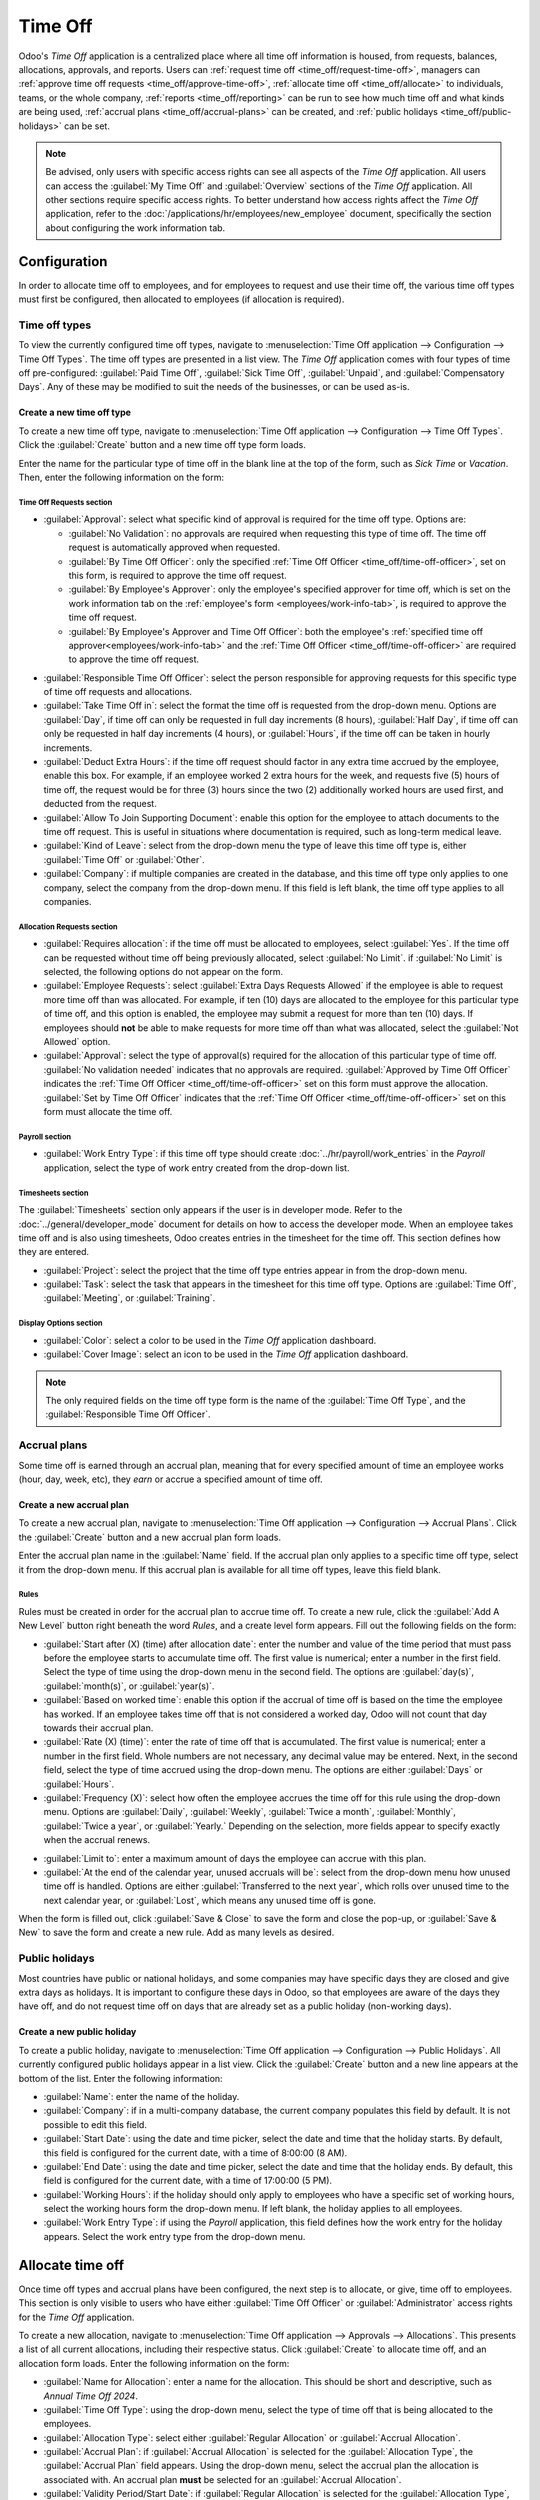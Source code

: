 ========
Time Off
========

Odoo's *Time Off* application is a centralized place where all time off information is housed, from
requests, balances, allocations, approvals, and reports. Users can :ref:`request time off
<time_off/request-time-off>`, managers can :ref:`approve time off requests
<time_off/approve-time-off>`, :ref:`allocate time off <time_off/allocate>` to individuals, teams, or
the whole company, :ref:`reports <time_off/reporting>` can be run to see how much time off and what
kinds are being used, :ref:`accrual plans <time_off/accrual-plans>` can be created, and :ref:`public
holidays <time_off/public-holidays>` can be set.

.. note::
   Be advised, only users with specific access rights can see all aspects of the *Time Off*
   application. All users can access the :guilabel:`My Time Off` and :guilabel:`Overview` sections
   of the *Time Off* application. All other sections require specific access rights. To better
   understand how access rights affect the *Time Off* application, refer to the
   :doc:`/applications/hr/employees/new_employee` document, specifically the section about
   configuring the work information tab.

Configuration
=============

In order to allocate time off to employees, and for employees to request and use their time off, the
various time off types must first be configured, then allocated to employees (if allocation is
required).

.. _time_off/time-off-types:

Time off types
--------------

To view the currently configured time off types, navigate to :menuselection:`Time Off application
--> Configuration --> Time Off Types`. The time off types are presented in a list view. The *Time
Off* application comes with four types of time off pre-configured: :guilabel:`Paid Time Off`,
:guilabel:`Sick Time Off`, :guilabel:`Unpaid`, and :guilabel:`Compensatory Days`. Any of these may
be modified to suit the needs of the businesses, or can be used as-is.

Create a new time off type
~~~~~~~~~~~~~~~~~~~~~~~~~~

To create a new time off type, navigate to :menuselection:`Time Off application --> Configuration
--> Time Off Types`. Click the :guilabel:`Create` button and a new time off type form loads.

Enter the name for the particular type of time off in the blank line at the top of the form, such as
`Sick Time` or `Vacation`. Then, enter the following information on the form:

Time Off Requests section
*************************

- :guilabel:`Approval`: select what specific kind of approval is required for the time off type.
  Options are:

  - :guilabel:`No Validation`: no approvals are required when requesting this type of time off. The
    time off request is automatically approved when requested.
  - :guilabel:`By Time Off Officer`: only the specified :ref:`Time Off Officer
    <time_off/time-off-officer>`, set on this form, is required to approve the time off request.
  - :guilabel:`By Employee's Approver`: only the employee's specified approver for time off, which
    is set on the work information tab on the :ref:`employee's form <employees/work-info-tab>`, is
    required to approve the time off request.
  - :guilabel:`By Employee's Approver and Time Off Officer`: both the employee's :ref:`specified
    time off approver<employees/work-info-tab>` and the :ref:`Time Off Officer
    <time_off/time-off-officer>` are required to approve the time off request.

.. _time_off/time-off-officer:

- :guilabel:`Responsible Time Off Officer`: select the person responsible for approving requests for
  this specific type of time off requests and allocations.
- :guilabel:`Take Time Off in`: select the format the time off is requested from the drop-down menu.
  Options are :guilabel:`Day`, if time off can only be requested in full day increments (8 hours),
  :guilabel:`Half Day`, if time off can only be requested in half day increments (4 hours), or
  :guilabel:`Hours`, if the time off can be taken in hourly increments.
- :guilabel:`Deduct Extra Hours`: if the time off request should factor in any extra time accrued by
  the employee, enable this box. For example, if an employee worked 2 extra hours for the week, and
  requests five (5) hours of time off, the request would be for three (3) hours since the two (2)
  additionally worked hours are used first, and deducted from the request.
- :guilabel:`Allow To Join Supporting Document`: enable this option for the employee to attach
  documents to the time off request. This is useful in situations where documentation is required,
  such as long-term medical leave.
- :guilabel:`Kind of Leave`: select from the drop-down menu the type of leave this time off type is,
  either :guilabel:`Time Off` or :guilabel:`Other`.
- :guilabel:`Company`: if multiple companies are created in the database, and this time off type
  only applies to one company, select the company from the drop-down menu. If this field is left
  blank, the time off type applies to all companies.

Allocation Requests section
***************************

- :guilabel:`Requires allocation`: if the time off must be allocated to employees, select
  :guilabel:`Yes`. If the time off can be requested without time off being previously allocated,
  select :guilabel:`No Limit`. if :guilabel:`No Limit` is selected, the following options do not
  appear on the form.
- :guilabel:`Employee Requests`: select :guilabel:`Extra Days Requests Allowed` if the employee is
  able to request more time off than was allocated. For example, if ten (10) days are allocated to
  the employee for this particular type of time off, and this option is enabled, the employee may
  submit a request for more than ten (10) days. If employees should **not** be able to make
  requests for more time off than what was allocated, select the :guilabel:`Not Allowed` option.
- :guilabel:`Approval`: select the type of approval(s) required for the allocation of this
  particular type of time off. :guilabel:`No validation needed` indicates that no approvals are
  required. :guilabel:`Approved by Time Off Officer` indicates the :ref:`Time Off Officer
  <time_off/time-off-officer>` set on this form must approve the allocation. :guilabel:`Set by Time
  Off Officer` indicates that the :ref:`Time Off Officer <time_off/time-off-officer>` set on this
  form must allocate the time off.

Payroll section
***************

- :guilabel:`Work Entry Type`: if this time off type should create
  :doc:`../hr/payroll/work_entries` in the *Payroll* application, select the type of work entry
  created from the drop-down list.

Timesheets section
******************

The :guilabel:`Timesheets` section only appears if the user is in developer mode. Refer to the
:doc:`../general/developer_mode` document for details on how to access the developer mode. When an
employee takes time off and is also using timesheets, Odoo creates entries in the timesheet for the
time off. This section defines how they are entered.

- :guilabel:`Project`: select the project that the time off type entries appear in from the
  drop-down menu.
- :guilabel:`Task`: select the task that appears in the timesheet for this time off type. Options
  are :guilabel:`Time Off`, :guilabel:`Meeting`, or :guilabel:`Training`.

Display Options section
***********************

- :guilabel:`Color`: select a color to be used in the *Time Off* application dashboard.
- :guilabel:`Cover Image`: select an icon to be used in the *Time Off* application dashboard.

.. note::
   The only required fields on the time off type form is the name of the :guilabel:`Time Off Type`,
   and the :guilabel:`Responsible Time Off Officer`.

.. image:: time_off/time-off-type-form.png
   :align: center
   :alt: Time off type form with all the information filled out for sick time off.

.. _time_off/accrual-plans:

Accrual plans
-------------

Some time off is earned through an accrual plan, meaning that for every specified amount of time an
employee works (hour, day, week, etc), they *earn* or accrue a specified amount of time off.

.. example::
   If an employee accrues a vacation day for every week they work, they would *earn* or accrue 0.2
   vacation days for each hour they work. At the end of a forty (40) hour work week, they earn a
   whole vacation day (8 hours).

Create a new accrual plan
~~~~~~~~~~~~~~~~~~~~~~~~~

To create a new accrual plan, navigate to :menuselection:`Time Off application --> Configuration
--> Accrual Plans`. Click the :guilabel:`Create` button and a new accrual plan form loads.

Enter the accrual plan name in the :guilabel:`Name` field. If the accrual plan only applies to a
specific time off type, select it from the drop-down menu. If this accrual plan is available for all
time off types, leave this field blank.

Rules
*****

Rules must be created in order for the accrual plan to accrue time off. To create a new rule, click
the :guilabel:`Add A New Level` button right beneath the word `Rules`, and a create level form
appears. Fill out the following fields on the form:

- :guilabel:`Start after (X) (time) after allocation date`: enter the number and value of the time
  period that must pass before the employee starts to accumulate time off. The first value is
  numerical; enter a number in the first field. Select the type of time using the drop-down menu in
  the second field. The options are :guilabel:`day(s)`, :guilabel:`month(s)`, or
  :guilabel:`year(s)`.
- :guilabel:`Based on worked time`: enable this option if the accrual of time off is based on the
  time the employee has worked. If an employee takes time off that is not considered a worked day,
  Odoo will not count that day towards their accrual plan.
- :guilabel:`Rate (X) (time)`: enter the rate of time off that is accumulated. The first value is
  numerical; enter a number in the first field. Whole numbers are not necessary, any decimal value
  may be entered. Next, in the second field, select the type of time accrued using the drop-down
  menu. The options are either :guilabel:`Days` or :guilabel:`Hours`.
- :guilabel:`Frequency (X)`: select how often the employee accrues the time off for this rule using
  the drop-down menu. Options are :guilabel:`Daily`, :guilabel:`Weekly`, :guilabel:`Twice a month`,
  :guilabel:`Monthly`, :guilabel:`Twice a year`, or :guilabel:`Yearly.` Depending on the selection,
  more fields appear to specify exactly when the accrual renews.

.. example::
   If the employee should accrue one vacation day for every week worked, the :guilabel:`Rate` is set
   to `1`, and the :guilabel:`Frequency` entry is set to `Frequency (Weekly) on (Friday)`. Only the
   :guilabel:`Frequency` and :guilabel:`Weekday` fields appear.

   If the employee should accrue ten vacation days each year, and they receive these days every year
   on the first of January, the :guilabel:`Rate` is set to `10`, and the :guilabel:`Frequency` entry
   is set to `Frequency (Yearly) on the (1) of (January)`. The :guilabel:`Frequency`,
   :guilabel:`Date`, and :guilabel:`Month` fields appear.

- :guilabel:`Limit to`: enter a maximum amount of days the employee can accrue with this plan.
- :guilabel:`At the end of the calendar year, unused accruals will be`: select from the drop-down
  menu how unused time off is handled. Options are either :guilabel:`Transferred to the next year`,
  which rolls over unused time to the next calendar year, or :guilabel:`Lost`, which means any
  unused time off is gone.

.. image:: time_off/new-level.png
   :align: center
   :alt: A level form with all the data filled out.

When the form is filled out, click :guilabel:`Save & Close` to save the form and close the pop-up,
or :guilabel:`Save & New` to save the form and create a new rule. Add as many levels as desired.

.. image:: time_off/accrual-plan-form.png
   :align: center
   :alt: An accrual form with all the entries filled out.

.. _time_off/public-holidays:

Public holidays
---------------

Most countries have public or national holidays, and some companies may have specific days they
are closed and give extra days as holidays. It is important to configure these days in Odoo, so that
employees are aware of the days they have off, and do not request time off on days that are already
set as a public holiday (non-working days).

Create a new public holiday
~~~~~~~~~~~~~~~~~~~~~~~~~~~

To create a public holiday, navigate to :menuselection:`Time Off application --> Configuration -->
Public Holidays`. All currently configured public holidays appear in a list view. Click the
:guilabel:`Create` button and a new line appears at the bottom of the list. Enter the following
information:

- :guilabel:`Name`: enter the name of the holiday.
- :guilabel:`Company`: if in a multi-company database, the current company populates this field by
  default. It is not possible to edit this field.
- :guilabel:`Start Date`: using the date and time picker, select the date and time that the holiday
  starts. By default, this field is configured for the current date, with a time of 8:00:00 (8 AM).
- :guilabel:`End Date`: using the date and time picker, select the date and time that the holiday
  ends. By default, this field is configured for the current date, with a time of 17:00:00 (5 PM).
- :guilabel:`Working Hours`: if the holiday should only apply to employees who have a specific set
  of working hours, select the working hours form the drop-down menu. If left blank, the holiday
  applies to all employees.
- :guilabel:`Work Entry Type`: if using the *Payroll* application, this field defines how the work
  entry for the holiday appears. Select the work entry type from the drop-down menu.

.. image:: time_off/holidays.png
   :align: center
   :alt: The list of public holidays in the configuration menu.

.. _time_off/allocate:

Allocate time off
=================

Once time off types and accrual plans have been configured, the next step is to allocate, or give,
time off to employees. This section is only visible to users who have either :guilabel:`Time Off
Officer` or :guilabel:`Administrator` access rights for the *Time Off* application.

To create a new allocation, navigate to :menuselection:`Time Off application --> Approvals -->
Allocations`. This presents a list of all current allocations, including their respective status.
Click :guilabel:`Create` to allocate time off, and an allocation form loads. Enter the following
information on the form:

- :guilabel:`Name for Allocation`: enter a name for the allocation. This should be short and
  descriptive, such as `Annual Time Off 2024`.
- :guilabel:`Time Off Type`: using the drop-down menu, select the type of time off that is being
  allocated to the employees.
- :guilabel:`Allocation Type`: select either :guilabel:`Regular Allocation` or :guilabel:`Accrual
  Allocation`.
- :guilabel:`Accrual Plan`: if :guilabel:`Accrual Allocation` is selected for the
  :guilabel:`Allocation Type`, the :guilabel:`Accrual Plan` field appears. Using the drop-down menu,
  select the accrual plan the allocation is associated with. An accrual plan **must** be selected
  for an :guilabel:`Accrual Allocation`.
- :guilabel:`Validity Period/Start Date`: if :guilabel:`Regular Allocation` is selected for the
  :guilabel:`Allocation Type`, this field is labeled :guilabel:`Validity Period`. Using the
  calendar, select the beginning date for the allocation. If the allocation expires, select the
  expiration date in the next date field. If the time off does not expire, leave the second date
  field blank. If :guilabel:`Accrual Allocation` is selected for the :guilabel:`Allocation Type`,
  this field is labeled :guilabel:`Start Date`. Using the calendar picker, select the start date for
  the allocation. If the allocation expires, select the expiration date in the :guilabel:`Run until`
  field. If the time off does not expire, leave the :guilabel:`Run until` field blank.
- :guilabel:`Duration`: enter the amount of time that is being allocated to the employees. This
  field will display the time in either :guilabel:`Hours` or :guilabel:`Days`, depending on how the
  selected the :ref:`Time Off Type <time_off/time-off-types>` is configured (in days or hours).
- :guilabel:`Mode`: using the drop-down menu, select how the allocation is assigned. This selection
  determines who receives the time off allocation. Options are :guilabel:`By Employee`,
  :guilabel:`By Company`, :guilabel:`By Department`, or :guilabel:`By Employee Tag`.
- Mode Specification: depending on what was selected for the :guilabel:`Mode`, this field is labeled
  either :guilabel:`Employees`, :guilabel:`Company`, :guilabel:`Department`, or :guilabel:`Employee
  Tag`. Using the drop-down menu, indicate the specific employees, company, department, or employee
  tags who are receiving this time off. Multiple selections can be made for either
  :guilabel:`Employees` or :guilabel:`Employee Tag`. Only one selection can be made for the
  :guilabel:`Company` or :guilabel:`Department`.
- :guilabel:`Add a reason...`: if any description or note is necessary to explain the time off
  allocation, enter it in this field at the bottom of the form.

.. _time_off/request-time-off:

Request time off
================

Once an employee has been allocated time off, a request to use the time off can be submitted. Time
off can be requested in one of two ways, either from the :ref:`dashboard <time_off/dashboard>` or
the :guilabel:`My Time Off` view.

To access the dashboard, navigate to :menuselection:`Time Off application --> My Time Off -->
Dashboard`. This is also the default view for the *Time Off* application. To access :guilabel:`My
Time Off`, navigate to :menuselection:`Time Off application --> My Time Off --> My Time Off`. This
presents a list view of all the time off requests for the employee.

To create a new request for time off, click either the :guilabel:`New Time Off` button on the main
*Time Off* dashboard, or the :guilabel:`Create` button in the :guilabel:`My Time Off` list view.
Both buttons open a new time off request form. Enter the following information on the form:

- :guilabel:`Time Off Type`: select the type of time off being requested from the drop-down menu.
- :guilabel:`Dates`: enter the dates that the time off will fall under. There are two fields to
  populate, the :guilabel:`From` and :guilabel:`To` fields. Click on either the :guilabel:`From` or
  :guilabel:`To` field, and a calendar pop-up appears. Click on the start date, then click on the
  end date. The selected start and end dates appear in deep purple, and the dates between them
  appear in pale purple (if applicable). If the time off requested is for a single day, click on the
  start date, then click the same date again for the end date. When the correct dates are
  selected/highlighted, click the :guilabel:`Apply` button. The dates now populate the
  :guilabel:`From` and :guilabel:`To` fields.

  - :guilabel:`Half Day`: if the time off request is for a half day, activate this box. When this is
    selected, the :guilabel:`From` date field disappears, and is replaced with a drop-down menu.
    Select either :guilabel:`Morning` or :guilabel:`Afternoon` to indicate which half of the day is
    requested.
  - :guilabel:`Custom Hours`: if the time off requested is not a whole or half day, activate this
    box. A :guilabel:`From` and :guilabel:`To` field appears beneath this option if selected. Using
    the drop-down menu, select the start and end time for the time off request.

- :guilabel:`Duration`: this field updates automatically once the :guilabel:`Date` section is
  completed. If the :guilabel:`Date` section is modified, this section automatically updates to
  reflect the total time off requested. This field is in either hours or days, depending on the
  :guilabel:`Date` selections.
- :guilabel:`Description`: enter a description for the time off request. This should include any
  details that the manager and approvers need in order to approve the request.
- :guilabel:`Supporting Document`: if the :guilabel:`Time Off Type` selected allows for the
  attachments of documents, this field appears. Click the :guilabel:`Attach File` button and a file
  explorer window appears. Navigate to the file(s) to attach, then click the :guilabel:`Open`
  button. The files then appear on the time off request form. Multiple documents can be attached.

When the form is complete, click the :guilabel:`Save` button to save the information and submit the
request.

.. image:: time_off/time-off-request.png
   :align: center
   :alt: A time off request form filled out for an employee home sick for two days with the flu.

.. _time_off/request-allocation:

Request allocation
==================

If an employee has used all their time off, or is going to run out of time off, they can request an
allocation for additional time. Allocations can be requested in one of two ways, either from the
:ref:`dashboard <time_off/dashboard>` or the :guilabel:`My Allocations` view.

To access the dashboard, navigate to the :menuselection:`Time Off application --> My Time Off -->
Dashboard`. This is also the default view for the *Time Off* application. To access :guilabel:`My
Allocations`, navigate to the :menuselection:`Time Off application --> My Time Off --> My
Allocations`. This presents a list view of all the allocations for the employee.

To create a new allocation request, click either the :guilabel:`Allocation Request` button on the
main *Time Off* dashboard, or the :guilabel:`Create` button in the :guilabel:`My Allocations` list
view. Both buttons open a new allocation request form. Enter the following information on the form:

- :guilabel:`Allocation Name`: enter a name for the allocation. This should be descriptive such as
  `Additional Sick Time 2024`.
- :guilabel:`Time Off Type`: select the type of time off being requested for the allocation from the
  drop-down menu.
- :guilabel:`Validity Period`: the current date populates the start date by default. If there is no
  expiration on the time off type, there will be no date populated as the end date. If the time off
  type has an expiration date, the date will automatically populate the end date field once the form
  is saved.
- :guilabel:`Duration`: enter the amount of time being requested. The format (either days or hours)
  is in the same format as the time off type.
- :guilabel:`Add a reason...`: enter a description for the allocation request. This should include
  any details that the manager and approvers need in order to approve the request.

When the form is complete, click the :guilabel:`Save` button to save the information and submit the
request.

.. image:: time_off/allocation-request.png
   :align: center
   :alt: An allocation request form filled out for an employee requesting an additional week of
         sick time.

Approvals
=========

Most requests for both time off and allocations need to go through the approval process prior to the
time off being allocated and then granted to an employee. Requests either need one or two approvals,
depending on how the specific type of time off type is configured.

Only users who can approve allocation and time of requests will have the :guilabel:`Approvals`
section visible in the *Time Off* application.

Approve allocations
-------------------

To view allocations that need approval, navigate to :menuselection:`Time Off application -->
Approvals --> Allocations`. The only allocations visible on this list are for employees the user
has either :guilabel:`Time Off Officer` or :guilabel:`Administrator` access rights for the *Time
Off* application.

The default filters that are configured to be in place when navigating to the
:guilabel:`Allocations` list are :guilabel:`My Team` and :guilabel:`Active Employee`. This presents
only employees on the users team (who they manage) and active employees. Inactive users are not
shown.

The left side of the screen has various grouping options to narrow down the presented allocation
requests. The options are :guilabel:`To Approve`, :guilabel:`To Submit`, :guilabel:`Refused`, and
:guilabel:`Approved`. To view all allocation requests, click :guilabel:`All`. It is also possible to
display allocation requests by department. Click on the department to present only allocations for
that specific department.

.. note::
   The groupings on the left side will only present allocation requests that fall under the default
   filters of :guilabel:`My Team` and :guilabel:`Active Employee`. Only the statuses for allocation
   requests that fall under those filters are presented on the left side. For example if there are
   no requests with a status of :guilabel:`To Submit`, that status option does not appear in the
   left hand side.

   All departments for the user's employees appear in the list. If there are no allocation requests
   that fall under that department matching the pre-configured filters, then the list is blank. It
   is always possible to remove any of the pre-configured filters. Click the X on the specific
   filter to remove it.

The status column displays the status of each request, with the status highlighted in a specific
color. The :guilabel:`To Approve` requests are highlighted in yellow, :guilabel:`Approved` requests
are highlighted in green, :guilabel:`To Submit` (drafts) requests are highlighted in blue, and the
:guilabel:`Refused` requests are highlighted in gray.

To approve an allocation request, click :guilabel:`✔ Validate` at the end of the line, to refuse a
request, click :guilabel:`X Refuse`.

.. image:: time_off/allocations.png
   :align: center
   :alt: Allocations with the filter, groupings, and status sections highlighted.

If more details are needed, click anywhere on the allocation request line (except for :guilabel:`✔
Validate` and :guilabel:`X Refuse`) to view the request in detail. The allocation request form
loads. Depending on the rights of the user, changes can be made. To modify the request, click the
:guilabel:`Edit` button, make any desired changes, then click :guilabel:`Save`. It is also possible
to approve or refuse the request from this form. Click the :guilabel:`Validate` button to approve,
or the :guilabel:`Refuse` button to refuse the request.

.. _time_off/approve-time-off:

Approve time off
----------------

To view time off requests that need approval, navigate to :menuselection:`Time Off application -->
Approvals --> Time Off`. The only time off requests visible on this list are for employees the user
has either :guilabel:`Time Off Officer` or :guilabel:`Administrator` access rights for the *Time
Off* application.

The default filters in the :guilabel:`Time Off` list are :guilabel:`To Approve`, :guilabel:`My
Team`, :guilabel:`Active Employee`, and :guilabel:`Active Time Off`. This presents only time off
requests that need to be approved for current employees on the users team, for requests that are
active and not in a draft mode.

The left side of the screen has various grouping options to narrow down the presented time off
requests. Since only time off requests that need to be approved are shown, the only status options
are :guilabel:`All` and :guilabel:`To Approve`. To view requests with other statuses, first remove
the :guilabel:`To Approve` filter. Click the X on the :guilabel:`To Approve` filter to remove it.

To display time off requests for specific departments, click on the department on the left hand
side. Only requests within the selected department will be presented.

The status column displays the status of each request, with the status highlighted in a specific
color. The :guilabel:`To Approve` requests are highlighted in yellow, and are the only ones that
appear in the list by default. If the :guilabel:`To Approve` filter is removed, then all statuses
appear. :guilabel:`Approved` requests are highlighted in green, :guilabel:`To Submit` (drafts)
requests are highlighted in blue, and the :guilabel:`Refused` requests are highlighted in gray.

To approve a time off request, click :guilabel:`👍 Approve` at the end of the line, to refuse a
request, click :guilabel:`X Refuse`.

.. image:: time_off/time-off-requests.png
   :align: center
   :alt: Time off requests with the filter, groupings, and status sections highlighted.

If more details are needed, click anywhere on the time off request line (except for :guilabel:`👍
Approve` and :guilabel:`X Refuse`) to load the time off request form. Depending on the rights of the
user, changes can be made. To modify the request, click the :guilabel:`Edit` button, make any
desired changes, then click :guilabel:`Save`. It is also possible to approve or refuse the request
from this form. Click the :guilabel:`Approve` button to approve, or the :guilabel:`Refuse` button to
refuse the request.

My time off
===========

The :guilabel:`My Time Off` section of the *Time Off* application contains the time off dashboard,
as well as the users time off requests and allocations.

.. _time_off/dashboard:

Dashboard
---------

All users have access to the time off dashboard, which is the default view in the *Time Off*
application. The dashboard can also be accessed at any point in the application by navigating to
:menuselection:`Time Off application --> My Time Off --> Dashboard`.

The current year is displayed, and the current day is highlighted in red. To change the view, click
on the desired button at the top. Options are :guilabel:`Day`, :guilabel:`Week`, :guilabel:`Month`,
or :guilabel:`Year` (the default). To change the presented dates, click the left and right arrows on
either side of the :guilabel:`Today` button. The calendar view adjusts in increments of the
presented view. For example, if :guilabel:`Week` is selected, the arrows adjust the view by one
week. To change the view at any point to a view that includes the current date, click the
:guilabel:`Today` button.

Above the calendar view is a summary of the users time off balances. Every time off type that has
been allocated appears in its own summary box. Each summary lists the type of time off, the
corresponding icon, the current available balance (in hours or days), and an expiration date (if
applicable). To view more details on the specific time off, click the :guilabel:`? (question mark)`
after the line `Hours (or Days) Available`. A pop up appears listing the total time allocated, the
approved time off, the planned time off, and the total ending balance with those numbers factored
in. The time off balance labeled as :guilabel:`Left` is what is displayed next to the icon in the
summary. Click the :guilabel:`? (question mark)` again to close the pop-up.

The legend on the right side of the calendar view displays the various time off types, with their
corresponding colors. The status of the time off requests are shown as well. Time off that has been
validated appears in a solid color (in the color specified in the Time Off Types part of the
legend). Time off requests that still needs to be approved appear with white stripes in the color.
Refused time off requests have a colored line through the dates.

New time off requests can be made from the dashboard. Click the :guilabel:`New Time Off` button at
the top of the dashboard, and a new :ref:`time off form <time_off/request-time-off>` appears. New
allocation requests can also be made from the dashboard. Click the :guilabel:`Allocation Request`
button at the top of the dashboard to request more time off, and a new :ref:`allocation form
<time_off/request-allocation>` appears form appears.

.. image:: time_off/dashboard.png
   :align: center
   :alt: Time off dashboard view with the legend, time off summaries, and view buttons highlighted.

My time off
-----------

To view a list of all the users time off requests, navigate to :menuselection:`Time Off application
--> My Time Off --> My Time Off`. All time off requests appear in a list view, both past and
present. Other than the employee's name, the list includes the following information for each
request: the :guilabel:`Time Off Type`, :guilabel:`Description`, :guilabel:`Start Date`,
:guilabel:`End Date`, :guilabel:`Duration`, and the :guilabel:`Status`. A new time off request can
be made from this view. Click the :guilabel:`Create` button to :ref:`request time off
<time_off/request-time-off>`.

My allocations
--------------

To view a list of all the users allocations, navigate to :menuselection:`Time Off application -->
My Time Off --> My Allocations`. All allocations and requested allocations appear in a list view.
The information presented includes: the :guilabel:`Time Off Type`, :guilabel:`Description`,
:guilabel:`Duration`, :guilabel:`Allocation Type`, and the :guilabel:`Status`. A new allocation
request can be made from this view. Click the :guilabel:`Create` button to :ref:`request an
allocation <time_off/request-allocation>`.

Overview
========

To view a color-coded schedule of both the user's time off, and/or the team managed by them,
navigate to :menuselection:`Time Off application --> Overview`. This presents a calendar with the
default filter of :guilabel:`My Team`, in a month view. To change the time period displayed, click
on either the :guilabel:`Day`, :guilabel:`Week`, or :guilabel:`Year` buttons to present the calendar
in that corresponding view.

Each team member is displayed on a line, and any time off they requested, regardless of the status
(:guilabel:`Validated` or :guilabel:`To Approve`), appears on the calendar. Each employee is
color-coded. The employee's color is selected at random and does not correspond to the type of time
off they requested. The status of the time of is represented by the color of the request either
appearing solid (:guilabel:`Validated`) or striped (:guilabel:`To Approve`). The number of days or
hours requested is written on the request (if there is enough space). At the bottom of the calendar,
a bar graph shows how many people are projected to be out on any given day. The number on the bar
represents the number of employees out for those highlighted days.

Hover over a time off entry to view the details for the specific time off entry. The total number of
hours or days are listed, along with the start and end time of the time off.

.. image:: time_off/overview.png
   :align: center
   :alt: Overview of the user's team, with time off requests shown.

.. _time_off/reporting:

Reporting
=========

The reporting feature allows users to view time off for their team, either by employee or type of
time off. This allows users to see which employees are taking time off, how much time off they are
taking, and what types.

by Employee
-----------

To view a report of employee time off requests, navigate to :menuselection:`Time Off application -->
Reporting --> by Employee`. The default report is a stacked bar chart with the filters of
:guilabel:`Active Employee` and :guilabel:`Type` in place. Each employee is displayed in their own
column, with the bar displaying how many days of each type of time off type they requested. The
report can be displayed in other ways. Click the various options at the top of the report to view
the data differently. The graph options are :guilabel:`Bar Chart`, :guilabel:`Line Chart`, or
:guilabel:`Pie Chart`. The :guilabel:`Bar Chart` includes an option to present the data
:guilabel:`Stacked`. Both the :guilabel:`Bar Chart` and :guilabel:`Line Chart` have options to
present the data in either :guilabel:`Descending` or :guilabel:`Ascending` order.

.. image:: time_off/bar-chart.png
   :align: center
   :alt: Report of time off, shown by each employee in a stacked bar chart.

by Type
-------

To view a list of approved time off, organized by time off type, navigate to :menuselection:`Time
Off application --> Reporting --> by Type`. This shows each time off type in its own section. Click
on a time off type to expand the list. Each request is listed, with the following information
displayed: the :guilabel:`Employee`, :guilabel:`Number of Days`, :guilabel:`Request Type`,
:guilabel:`Start Date`, :guilabel:`End Date`, :guilabel:`Status`, and the :guilabel:`Description`.

The default filters in place for this report are :guilabel:`Approved Requests`, :guilabel:`Active
Employee`, the :guilabel:`Current Year`, and the :guilabel:`Type`.

.. image:: time_off/type-report.png
   :align: center
   :alt: Report of time off by type, with each request detailed in the list.
